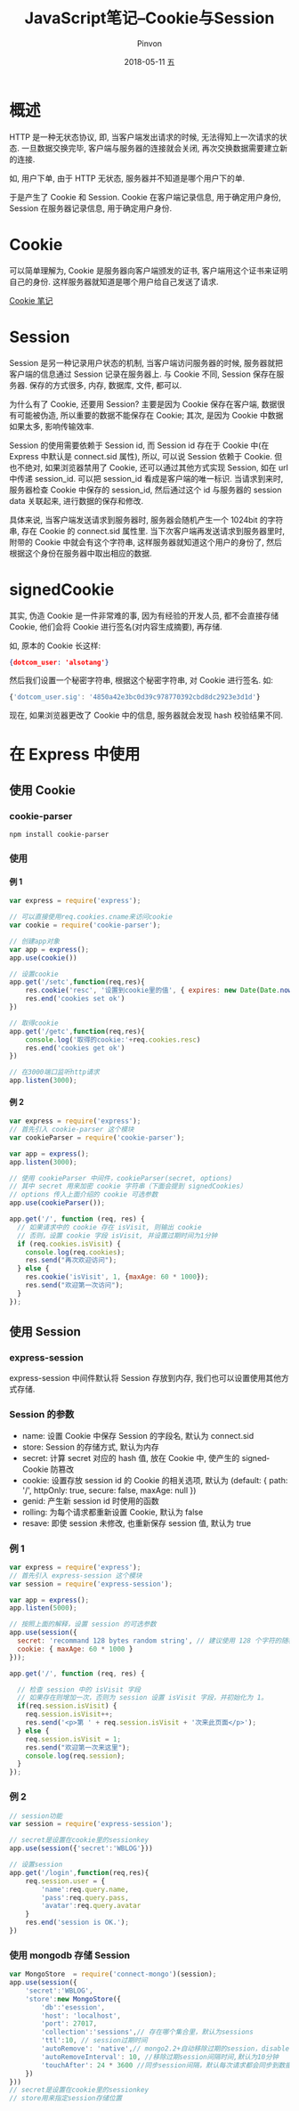 #+TITLE:       JavaScript笔记--Cookie与Session
#+AUTHOR:      Pinvon
#+EMAIL:       pinvon@Inspiron
#+DATE:        2018-05-11 五

#+URI:         /blog/Web/JavaScript/%y/%m/%d/%t/ Or /blog/Web/JavaScript/%t/
#+TAGS:        Web
#+DESCRIPTION: <Add description here>

#+LANGUAGE:    en
#+OPTIONS:     H:4 num:nil toc:t \n:nil ::t |:t ^:nil -:nil f:t *:t <:t

* 概述

HTTP 是一种无状态协议, 即, 当客户端发出请求的时候, 无法得知上一次请求的状态. 一旦数据交换完毕, 客户端与服务器的连接就会关闭, 再次交换数据需要建立新的连接.

如, 用户下单, 由于 HTTP 无状态, 服务器并不知道是哪个用户下的单.

于是产生了 Cookie 和 Session. Cookie 在客户端记录信息, 用于确定用户身份, Session 在服务器记录信息, 用于确定用户身份.

* Cookie

可以简单理解为, Cookie 是服务器向客户端颁发的证书, 客户端用这个证书来证明自己的身份. 这样服务器就知道是哪个用户给自己发送了请求.

[[https://pinvondev.github.io/blog/2018/03/19/%E6%B5%8F%E8%A7%88%E5%99%A8%E7%8E%AF%E5%A2%83%E6%A6%82%E8%BF%B0/#org7090079][Cookie 笔记]]

* Session

Session 是另一种记录用户状态的机制, 当客户端访问服务器的时候, 服务器就把客户端的信息通过 Session 记录在服务器上. 与 Cookie 不同, Session 保存在服务器. 保存的方式很多, 内存, 数据库, 文件, 都可以.

为什么有了 Cookie, 还要用 Session? 主要是因为 Cookie 保存在客户端, 数据很有可能被伪造, 所以重要的数据不能保存在 Cookie; 其次, 是因为 Cookie 中数据如果太多, 影响传输效率.

Session 的使用需要依赖于 Session id, 而 Session id 存在于 Cookie 中(在 Express 中默认是 connect.sid 属性), 所以, 可以说 Session 依赖于 Cookie. 但也不绝对, 如果浏览器禁用了 Cookie, 还可以通过其他方式实现 Session, 如在 url 中传递 session_id. 可以把 session_id 看成是客户端的唯一标识. 当请求到来时, 服务器检查 Cookie 中保存的 session_id, 然后通过这个 id 与服务器的 session data 关联起来, 进行数据的保存和修改.

具体来说, 当客户端发送请求到服务器时, 服务器会随机产生一个 1024bit 的字符串, 存在 Cookie 的 connect.sid 属性里. 当下次客户端再发送请求到服务器里时, 附带的 Cookie 中就会有这个字符串, 这样服务器就知道这个用户的身份了, 然后根据这个身份在服务器中取出相应的数据.

* signedCookie

其实, 伪造 Cookie 是一件非常难的事, 因为有经验的开发人员, 都不会直接存储 Cookie, 他们会将 Cookie 进行签名(对内容生成摘要), 再存储.

如, 原本的 Cookie 长这样:
#+BEGIN_SRC JSON
{dotcom_user: 'alsotang'}
#+END_SRC

然后我们设置一个秘密字符串, 根据这个秘密字符串, 对 Cookie 进行签名. 如:
#+BEGIN_SRC JavaScript
{'dotcom_user.sig': '4850a42e3bc0d39c978770392cbd8dc2923e3d1d'}
#+END_SRC
现在, 如果浏览器更改了 Cookie 中的信息, 服务器就会发现 hash 校验结果不同.

* 在 Express 中使用

** 使用 Cookie

*** cookie-parser

#+BEGIN_SRC Shell
npm install cookie-parser
#+END_SRC

*** 使用

**** 例 1

#+BEGIN_SRC JavaScript
var express = require('express');

// 可以直接使用req.cookies.cname来访问cookie
var cookie = require('cookie-parser');

// 创建app对象
var app = express();
app.use(cookie())

// 设置cookie
app.get('/setc',function(req,res){
    res.cookie('resc', '设置到cookie里的值', { expires: new Date(Date.now() + 900000), httpOnly: true });
    res.end('cookies set ok')
})

// 取得cookie
app.get('/getc',function(req,res){
    console.log('取得的cookie:'+req.cookies.resc)
    res.end('cookies get ok')
})

// 在3000端口监听http请求
app.listen(3000);
#+END_SRC

**** 例 2

#+BEGIN_SRC JavaScript
var express = require('express');
// 首先引入 cookie-parser 这个模块
var cookieParser = require('cookie-parser');

var app = express();
app.listen(3000);

// 使用 cookieParser 中间件，cookieParser(secret, options)
// 其中 secret 用来加密 cookie 字符串（下面会提到 signedCookies）
// options 传入上面介绍的 cookie 可选参数
app.use(cookieParser());

app.get('/', function (req, res) {
  // 如果请求中的 cookie 存在 isVisit, 则输出 cookie
  // 否则，设置 cookie 字段 isVisit, 并设置过期时间为1分钟
  if (req.cookies.isVisit) {
    console.log(req.cookies);
    res.send("再次欢迎访问");
  } else {
    res.cookie('isVisit', 1, {maxAge: 60 * 1000});
    res.send("欢迎第一次访问");
  }
});
#+END_SRC

** 使用 Session

*** express-session

express-session 中间件默认将 Session 存放到内存, 我们也可以设置使用其他方式存储.

*** Session 的参数

- name: 设置 Cookie 中保存 Session 的字段名, 默认为 connect.sid
- store: Session 的存储方式, 默认为内存
- secret: 计算 secret 对应的 hash 值, 放在 Cookie 中, 使产生的 signedCookie 防篡改
- cookie: 设置存放 session id 的 Cookie 的相关选项, 默认为 (default: { path: '/', httpOnly: true, secure: false, maxAge: null })
- genid: 产生新 session id 时使用的函数
- rolling: 为每个请求都重新设置 Cookie, 默认为 false
- resave: 即使 session 未修改, 也重新保存 session 值, 默认为 true

*** 例 1

#+BEGIN_SRC JavaScript
var express = require('express');
// 首先引入 express-session 这个模块
var session = require('express-session');

var app = express();
app.listen(5000);

// 按照上面的解释，设置 session 的可选参数
app.use(session({
  secret: 'recommand 128 bytes random string', // 建议使用 128 个字符的随机字符串
  cookie: { maxAge: 60 * 1000 }
}));

app.get('/', function (req, res) {

  // 检查 session 中的 isVisit 字段
  // 如果存在则增加一次，否则为 session 设置 isVisit 字段，并初始化为 1。
  if(req.session.isVisit) {
    req.session.isVisit++;
    res.send('<p>第 ' + req.session.isVisit + '次来此页面</p>');
  } else {
    req.session.isVisit = 1;
    res.send("欢迎第一次来这里");
    console.log(req.session);
  }
});
#+END_SRC

*** 例 2

#+BEGIN_SRC JavaScript
// session功能
var session = require('express-session');

// secret是设置在cookie里的sessionkey
app.use(session({'secret':'WBLOG'})) 

// 设置session
app.get('/login',function(req,res){
    req.session.user = {
        'name':req.query.name,
        'pass':req.query.pass,
        'avatar':req.query.avatar
    }
    res.end('session is OK.');
})
#+END_SRC

*** 使用 mongodb 存储 Session

#+BEGIN_SRC JavaScript
var MongoStore  = require('connect-mongo')(session);
app.use(session({
    'secret':'WBLOG',
    'store':new MongoStore({
        'db':'esession',
        'host': 'localhost',
        'port': 27017,	
		'collection':'sessions',// 存在哪个集合里，默认为sessions	
		'ttl':10, // session过期时间
		'autoRemove': 'native',// mongo2.2+自动移除过期的session，disable为禁用
		'autoRemoveInterval': 10, //移除过期session间隔时间,默认为10分钟
		'touchAfter': 24 * 3600 //同步session间隔，默认每次请求都会同步到数据库
	})
})) 
// secret是设置在cookie里的sessionkey
// store用来指定session存储位置
#+END_SRC
